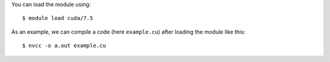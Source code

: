 
You can load the module using::

  $ module load cuda/7.5

As an example, we can compile a code (here ``example.cu``) after loading the module like this::

  $ nvcc -o a.out example.cu

